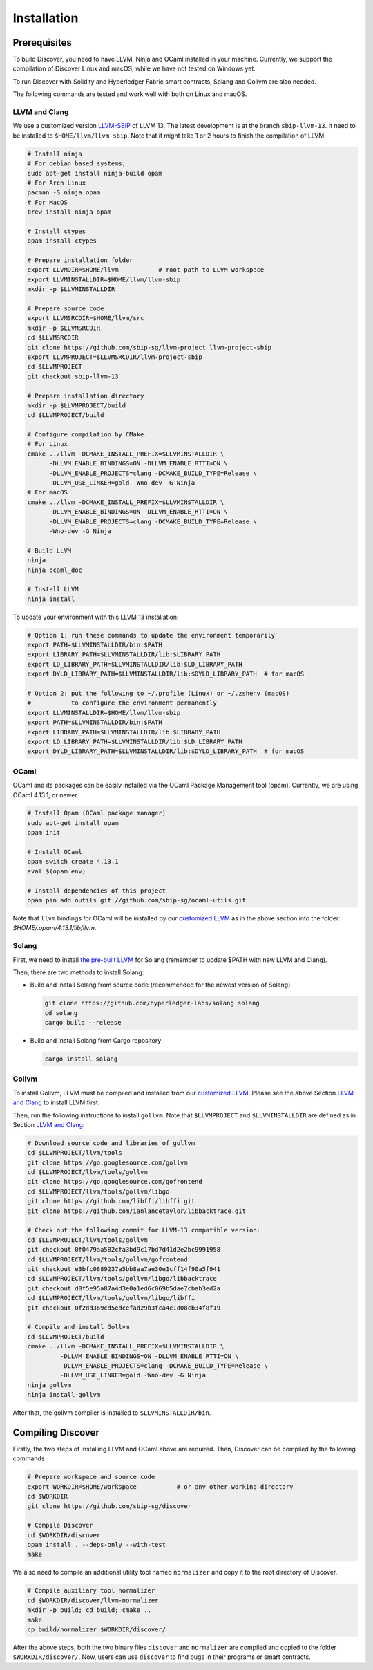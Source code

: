 Installation
================

Prerequisites
---------------

To build Discover, you need to have LLVM, Ninja and OCaml installed in your machine.
Currently, we support the compilation of Discover Linux and macOS, while we have
not tested on Windows yet.

To run Discover with Solidity and Hyperledger Fabric smart contracts, Solang and
Gollvm are also needed.

The following commands are tested and work well with both on Linux and macOS.

LLVM and Clang
^^^^^^^^^^^^^^^^

We use a customized version `LLVM-SBIP
<https://github.com/sbip-sg/llvm-project>`_ of LLVM 13. The latest development
is at the branch ``sbip-llvm-13``. It need to be installed to
``$HOME/llvm/llvm-sbip``. Note that it might take 1 or 2 hours to finish the
compilation of LLVM.

.. code-block:: sh

   # Install ninja
   # For debian based systems,
   sudo apt-get install ninja-build opam
   # For Arch Linux 
   pacman -S ninja opam 
   # For MacOS
   brew install ninja opam

   # Install ctypes
   opam install ctypes
   
   # Prepare installation folder
   export LLVMDIR=$HOME/llvm           # root path to LLVM workspace
   export LLVMINSTALLDIR=$HOME/llvm/llvm-sbip
   mkdir -p $LLVMINSTALLDIR

   # Prepare source code
   export LLVMSRCDIR=$HOME/llvm/src
   mkdir -p $LLVMSRCDIR
   cd $LLVMSRCDIR
   git clone https://github.com/sbip-sg/llvm-project llvm-project-sbip
   export LLVMPROJECT=$LLVMSRCDIR/llvm-project-sbip
   cd $LLVMPROJECT
   git checkout sbip-llvm-13

   # Prepare installation directory
   mkdir -p $LLVMPROJECT/build
   cd $LLVMPROJECT/build

   # Configure compilation by CMake.
   # For Linux
   cmake ../llvm -DCMAKE_INSTALL_PREFIX=$LLVMINSTALLDIR \
         -DLLVM_ENABLE_BINDINGS=ON -DLLVM_ENABLE_RTTI=ON \
         -DLLVM_ENABLE_PROJECTS=clang -DCMAKE_BUILD_TYPE=Release \
         -DLLVM_USE_LINKER=gold -Wno-dev -G Ninja
   # For macOS
   cmake ../llvm -DCMAKE_INSTALL_PREFIX=$LLVMINSTALLDIR \
         -DLLVM_ENABLE_BINDINGS=ON -DLLVM_ENABLE_RTTI=ON \
         -DLLVM_ENABLE_PROJECTS=clang -DCMAKE_BUILD_TYPE=Release \
         -Wno-dev -G Ninja

   # Build LLVM
   ninja
   ninja ocaml_doc

   # Install LLVM
   ninja install

To update your environment with this LLVM 13 installation:

.. code-block:: sh

   # Option 1: run these commands to update the environment temporarily
   export PATH=$LLVMINSTALLDIR/bin:$PATH
   export LIBRARY_PATH=$LLVMINSTALLDIR/lib:$LIBRARY_PATH
   export LD_LIBRARY_PATH=$LLVMINSTALLDIR/lib:$LD_LIBRARY_PATH
   export DYLD_LIBRARY_PATH=$LLVMINSTALLDIR/lib:$DYLD_LIBRARY_PATH  # for macOS

   # Option 2: put the following to ~/.profile (Linux) or ~/.zshenv (macOS)
   #           to configure the environment permanently
   export LLVMINSTALLDIR=$HOME/llvm/llvm-sbip
   export PATH=$LLVMINSTALLDIR/bin:$PATH
   export LIBRARY_PATH=$LLVMINSTALLDIR/lib:$LIBRARY_PATH
   export LD_LIBRARY_PATH=$LLVMINSTALLDIR/lib:$LD_LIBRARY_PATH
   export DYLD_LIBRARY_PATH=$LLVMINSTALLDIR/lib:$DYLD_LIBRARY_PATH  # for macOS

.. _section-ocaml:

OCaml
^^^^^^

OCaml and its packages can be easily installed via the OCaml Package Management
tool (opam). Currently, we are using OCaml 4.13.1, or newer.

.. code-block:: sh

   # Install Opam (OCaml package manager)
   sudo apt-get install opam
   opam init

   # Install OCaml
   opam switch create 4.13.1
   eval $(opam env)

   # Install dependencies of this project
   opam pin add outils git://github.com/sbip-sg/ocaml-utils.git

Note that ``llvm`` bindings for OCaml will be installed by our `customized LLVM
<https://github.com/sbip-sg/llvm-project>`_ as in the above section into the
folder: `$HOME/.opam/4.13.1/lib/llvm`.


Solang
^^^^^^^

First, we need to install `the pre-built LLVM
<https://solang.readthedocs.io/en/latest/installing.html#installing-the-llvm-libraries>`_
for Solang (remember to update $PATH with new LLVM and Clang).

Then, there are two methods to install Solang:

- Build and install Solang from source code (recommended for the newest
  version of Solang)

  .. code-block:: sh

     git clone https://github.com/hyperledger-labs/solang solang
     cd solang
     cargo build --release

- Build and install Solang from Cargo repository

  .. code-block:: sh

     cargo install solang

Gollvm
^^^^^^

To install Gollvm, LLVM must be compiled and installed from our `customized LLVM
<https://github.com/sbip-sg/llvm-project>`_. Please see the above Section `LLVM
and Clang`_ to install LLVM first.

Then, run the following instructions to install ``gollvm``. Note that
``$LLVMPROJECT`` and ``$LLVMINSTALLDIR`` are defined as in Section `LLVM
and Clang`_:

.. code-block:: sh

   # Download source code and libraries of gollvm
   cd $LLVMPROJECT/llvm/tools
   git clone https://go.googlesource.com/gollvm
   cd $LLVMPROJECT/llvm/tools/gollvm
   git clone https://go.googlesource.com/gofrontend
   cd $LLVMPROJECT/llvm/tools/gollvm/libgo
   git clone https://github.com/libffi/libffi.git
   git clone https://github.com/ianlancetaylor/libbacktrace.git

   # Check out the following commit for LLVM-13 compatible version:
   cd $LLVMPROJECT/llvm/tools/gollvm
   git checkout 0f0479aa582cfa3bd9c17bd7d41d2e2bc9991958
   cd $LLVMPROJECT/llvm/tools/gollvm/gofrontend
   git checkout e3bfc0889237a5bb8aa7ae30e1cff14f90a5f941
   cd $LLVMPROJECT/llvm/tools/gollvm/libgo/libbacktrace
   git checkout d0f5e95a87a4d3e0a1ed6c069b5dae7cbab3ed2a
   cd $LLVMPROJECT/llvm/tools/gollvm/libgo/libffi
   git checkout 0f2dd369cd5edcefad29b3fca4e1d08cb34f8f19

   # Compile and install Gollvm
   cd $LLVMPROJECT/build
   cmake ../llvm -DCMAKE_INSTALL_PREFIX=$LLVMINSTALLDIR \
            -DLLVM_ENABLE_BINDINGS=ON -DLLVM_ENABLE_RTTI=ON \
            -DLLVM_ENABLE_PROJECTS=clang -DCMAKE_BUILD_TYPE=Release \
            -DLLVM_USE_LINKER=gold -Wno-dev -G Ninja
   ninja gollvm
   ninja install-gollvm

After that, the gollvm compiler is installed to ``$LLVMINSTALLDIR/bin``.


Compiling Discover
--------------------

Firstly, the two steps of installing LLVM and OCaml above are required. Then,
Discover can be compiled by the following commands

.. code-block:: sh

   # Prepare workspace and source code
   export WORKDIR=$HOME/workspace           # or any other working directory
   cd $WORKDIR
   git clone https://github.com/sbip-sg/discover

   # Compile Discover
   cd $WORKDIR/discover
   opam install . --deps-only --with-test
   make

We also need to compile an additional utility tool named ``normalizer`` and copy
it to the root directory of Discover.

.. code-block:: sh

   # Compile auxiliary tool normalizer
   cd $WORKDIR/discover/llvm-normalizer
   mkdir -p build; cd build; cmake ..
   make
   cp build/normalizer $WORKDIR/discover/

After the above steps, both the two binary files ``discover`` and ``normalizer``
are compiled and copied to the folder ``$WORKDIR/discover/``. Now, users can use
``discover`` to find bugs in their programs or smart contracts.
